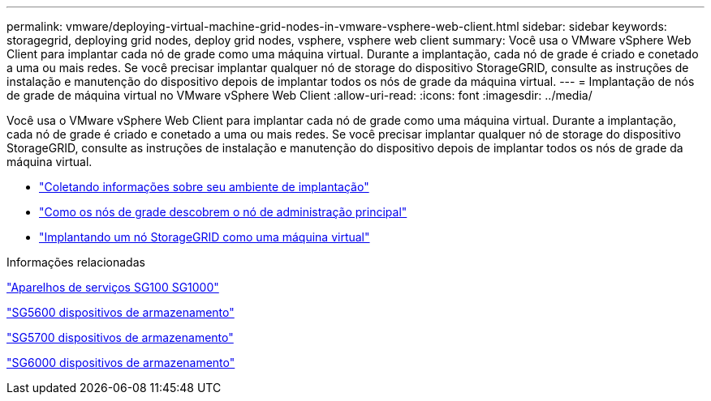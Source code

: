 ---
permalink: vmware/deploying-virtual-machine-grid-nodes-in-vmware-vsphere-web-client.html 
sidebar: sidebar 
keywords: storagegrid, deploying grid nodes, deploy grid nodes, vsphere, vsphere web client 
summary: Você usa o VMware vSphere Web Client para implantar cada nó de grade como uma máquina virtual. Durante a implantação, cada nó de grade é criado e conetado a uma ou mais redes. Se você precisar implantar qualquer nó de storage do dispositivo StorageGRID, consulte as instruções de instalação e manutenção do dispositivo depois de implantar todos os nós de grade da máquina virtual. 
---
= Implantação de nós de grade de máquina virtual no VMware vSphere Web Client
:allow-uri-read: 
:icons: font
:imagesdir: ../media/


[role="lead"]
Você usa o VMware vSphere Web Client para implantar cada nó de grade como uma máquina virtual. Durante a implantação, cada nó de grade é criado e conetado a uma ou mais redes. Se você precisar implantar qualquer nó de storage do dispositivo StorageGRID, consulte as instruções de instalação e manutenção do dispositivo depois de implantar todos os nós de grade da máquina virtual.

* link:collecting-information-about-your-deployment-environment.html["Coletando informações sobre seu ambiente de implantação"]
* link:how-grid-nodes-discover-primary-admin-node.html["Como os nós de grade descobrem o nó de administração principal"]
* link:deploying-storagegrid-node-as-virtual-machine.html["Implantando um nó StorageGRID como uma máquina virtual"]


.Informações relacionadas
link:../sg100-1000/index.html["Aparelhos de serviços SG100  SG1000"]

link:../sg5600/index.html["SG5600 dispositivos de armazenamento"]

link:../sg5700/index.html["SG5700 dispositivos de armazenamento"]

link:../sg6000/index.html["SG6000 dispositivos de armazenamento"]
